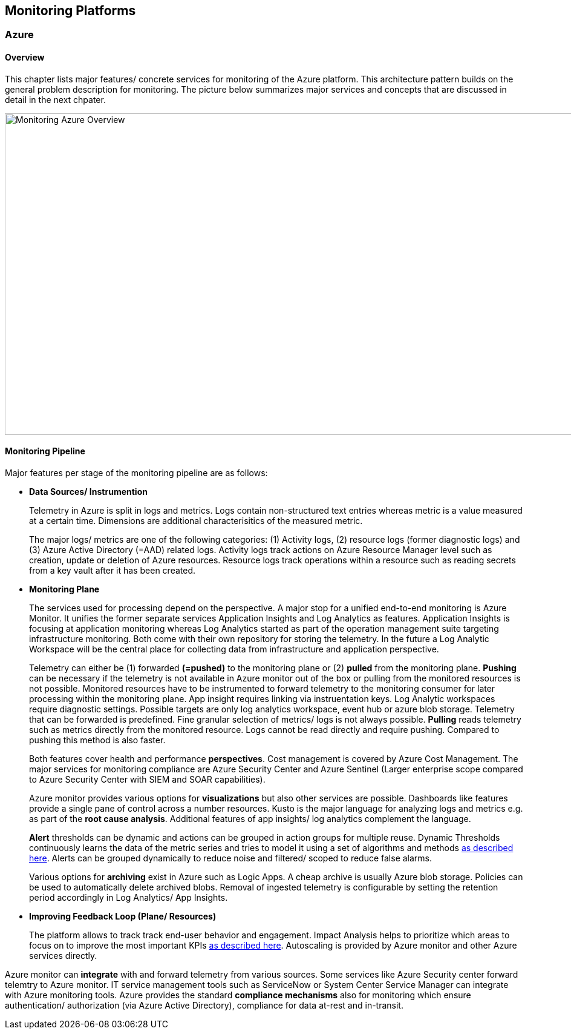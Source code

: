 
== Monitoring Platforms
=== Azure
==== Overview

This chapter lists major features/ concrete services for monitoring of the Azure platform. This architecture pattern builds on the general problem description for monitoring. The picture below summarizes major services and concepts that are discussed in detail in the next chpater.

image::monitoring_azure.png[Monitoring Azure Overview, width=1071, height=531]

==== Monitoring Pipeline

Major features per stage of the monitoring pipeline are as follows:

* *Data Sources/ Instrumention*
+
--
Telemetry in Azure is split in logs and metrics. Logs contain non-structured text entries whereas metric is a value measured at a certain time. Dimensions are additional characterisitics of the measured metric.

The major logs/ metrics are one of the following categories: (1) Activity logs, (2) resource logs (former diagnostic logs) and (3) Azure Active Directory (=AAD) related logs. Activity logs track actions on Azure Resource Manager level such as creation, update or deletion of Azure resources. Resource logs track operations within a resource such as reading secrets from a key vault after it has been created.
--
* *Monitoring Plane*
+
--
The services used for processing depend on the perspective. A major stop for a unified end-to-end monitoring is Azure Monitor. It unifies the former separate services Application Insights and Log Analytics as features. Application Insights is focusing at application monitoring whereas Log Analytics started as part of the operation management suite targeting infrastructure monitoring. Both come with their own repository for storing the telemetry. In the future a Log Analytic Workspace will be the central place for collecting data from infrastructure and application perspective. 

Telemetry can either be (1) forwarded *(=pushed)* to the monitoring plane or (2) *pulled* from the monitoring plane.
*Pushing* can be necessary if the telemetry is not available in Azure monitor out of the box or pulling from the monitored resources is not possible. Monitored resources have to be instrumented to forward telemetry to the monitoring consumer for later processing within the monitoring plane. App insight requires linking via instruentation keys. Log Analytic workspaces require diagnostic settings. Possible targets are only log analytics workspace, event hub or azure blob storage. Telemetry that can be forwarded is predefined. Fine granular selection of metrics/ logs is not always possible.
*Pulling* reads telemetry such as metrics directly from the monitored resource. Logs cannot be read directly and require pushing. Compared to pushing this method is also faster.

Both features cover health and performance *perspectives*. Cost management is covered by Azure Cost Management. The major services for monitoring compliance are Azure Security Center and Azure Sentinel (Larger enterprise scope compared to Azure Security Center with SIEM and SOAR capabilities).

Azure monitor provides various options for *visualizations* but also other services are possible. Dashboards like features provide a single pane of control across a number resources. Kusto is the major language for analyzing logs and metrics e.g. as part of the *root cause analysis*. Additional features of app insights/ log analytics complement the language.

*Alert* thresholds can be dynamic and actions can be grouped in action groups for multiple reuse. Dynamic Thresholds continuously learns the data of the metric series and tries to model it using a set of algorithms and methods https://docs.microsoft.com/en-us/azure/azure-monitor/alerts/alerts-dynamic-thresholds[as described here]. Alerts can be grouped dynamically to reduce noise and filtered/ scoped to reduce false alarms.

Various options for *archiving* exist in Azure such as Logic Apps. A cheap archive is usually Azure blob storage. Policies can be used to automatically delete archived blobs. Removal of ingested telemetry is configurable by setting the retention period accordingly in Log Analytics/ App Insights.
--
* *Improving Feedback Loop (Plane/ Resources)*
+
--
The platform allows to track track end-user behavior and engagement. Impact Analysis helps to prioritize which areas to focus on to improve the most important KPIs https://docs.microsoft.com/en-us/learn/modules/route-system-feedback/3-monitoring-status-dashboards[as described here]. Autoscaling is provided by Azure monitor and other Azure services directly.
--

Azure monitor can *integrate* with and forward telemetry from various sources. Some services like Azure Security center forward telemtry to Azure monitor.
IT service management tools such as ServiceNow or System Center Service Manager can integrate with Azure monitoring tools.
Azure provides the standard *compliance mechanisms* also for monitoring which ensure authentication/ authorization (via Azure Active Directory), compliance for data at-rest and in-transit.


